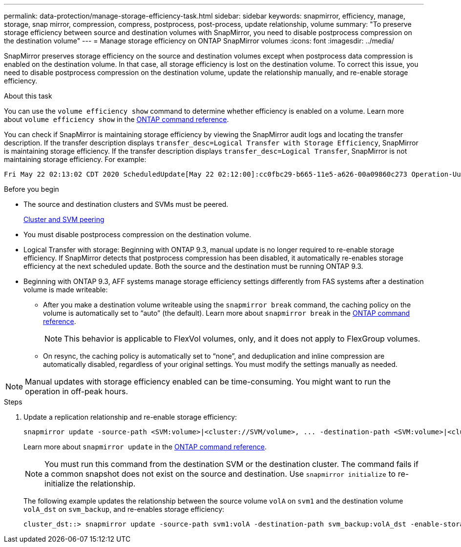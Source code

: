 ---
permalink: data-protection/manage-storage-efficiency-task.html
sidebar: sidebar
keywords: snapmirror, efficiency, manage, storage, snap mirror, compression, compress, postprocess, post-process, update relationship, volume
summary: "To preserve storage efficiency between source and destination volumes with SnapMirror, you need to disable postprocess compression on the destination volume"
---
= Manage storage efficiency on ONTAP SnapMirror volumes
:icons: font
:imagesdir: ../media/

[.lead]
SnapMirror preserves storage efficiency on the source and destination volumes except when postprocess data compression is enabled on the destination volume. In that case, all storage efficiency is lost on the destination volume. To correct this issue, you need to disable postprocess compression on the destination volume, update the relationship manually, and re-enable storage efficiency.

.About this task

You can use the `volume efficiency show` command to determine whether efficiency is enabled on a volume. 
Learn more about `volume efficiency show` in the link:https://docs.netapp.com/us-en/ontap-cli/volume-efficiency-show.html[ONTAP command reference^].

You can check if SnapMirror is maintaining storage efficiency by viewing the SnapMirror audit logs and locating the transfer description. If the transfer description displays `transfer_desc=Logical Transfer with Storage Efficiency`, SnapMirror is maintaining storage efficiency. If the transfer description displays `transfer_desc=Logical Transfer`, SnapMirror is not maintaining storage efficiency. For example:

----
Fri May 22 02:13:02 CDT 2020 ScheduledUpdate[May 22 02:12:00]:cc0fbc29-b665-11e5-a626-00a09860c273 Operation-Uuid=39fbcf48-550a-4282-a906-df35632c73a1 Group=none Operation-Cookie=0 action=End source=<sourcepath> destination=<destpath> status=Success bytes_transferred=117080571 network_compression_ratio=1.0:1 transfer_desc=Logical Transfer - Optimized Directory Mode
----

.Before you begin

* The source and destination clusters and SVMs must be peered.
+
https://docs.netapp.com/us-en/ontap-system-manager-classic/peering/index.html[Cluster and SVM peering^]

* You must disable postprocess compression on the destination volume.

* Logical Transfer with storage: Beginning with ONTAP 9.3, manual update is no longer required to re-enable storage efficiency. If SnapMirror detects that postprocess compression has been disabled, it automatically re-enables storage efficiency at the next scheduled update. Both the source and the destination must be running ONTAP 9.3.

* Beginning with ONTAP 9.3, AFF systems manage storage efficiency settings differently from FAS systems after a destination volume is made writeable:

** After you make a destination volume writeable using the `snapmirror break` command, the caching policy on the volume is automatically set to "`auto`" (the default). Learn more about `snapmirror break` in the link:https://docs.netapp.com/us-en/ontap-cli/snapmirror-break.html[ONTAP command reference^].
+
[NOTE]
====
This behavior is applicable to FlexVol volumes, only, and it does not apply to FlexGroup volumes.
====

** On resync, the caching policy is automatically set to "`none`", and deduplication and inline compression are automatically disabled, regardless of your original settings. You must modify the settings manually as needed.

[NOTE]
====
Manual updates with storage efficiency enabled can be time-consuming. You might want to run the operation in off-peak hours.
====

.Steps

. Update a replication relationship and re-enable storage efficiency:
+
[source,cli]
----
snapmirror update -source-path <SVM:volume>|<cluster://SVM/volume>, ... -destination-path <SVM:volume>|<cluster://SVM/volume>, ... -enable-storage-efficiency true
----
+
Learn more about `snapmirror update` in the link:https://docs.netapp.com/us-en/ontap-cli/snapmirror-update.html[ONTAP command reference^].
+
[NOTE]
====
You must run this command from the destination SVM or the destination cluster. The command fails if a common snapshot does not exist on the source and destination. Use `snapmirror initialize` to re-initialize the relationship.
====
+
The following example updates the relationship between the source volume `volA` on `svm1` and the destination volume `volA_dst` on `svm_backup`, and re-enables storage efficiency:
+
----
cluster_dst::> snapmirror update -source-path svm1:volA -destination-path svm_backup:volA_dst -enable-storage-efficiency true
----

// 2025-Apr-15, ONTAPDOC-2803
// 2025 Apr 01, ONTAPDOC-2758
// 2025 Jan 14, ONTAPDOC-2569
// 2024-7-16 ontapdoc-1329
// 08 DEC 2021, BURT 1430515
